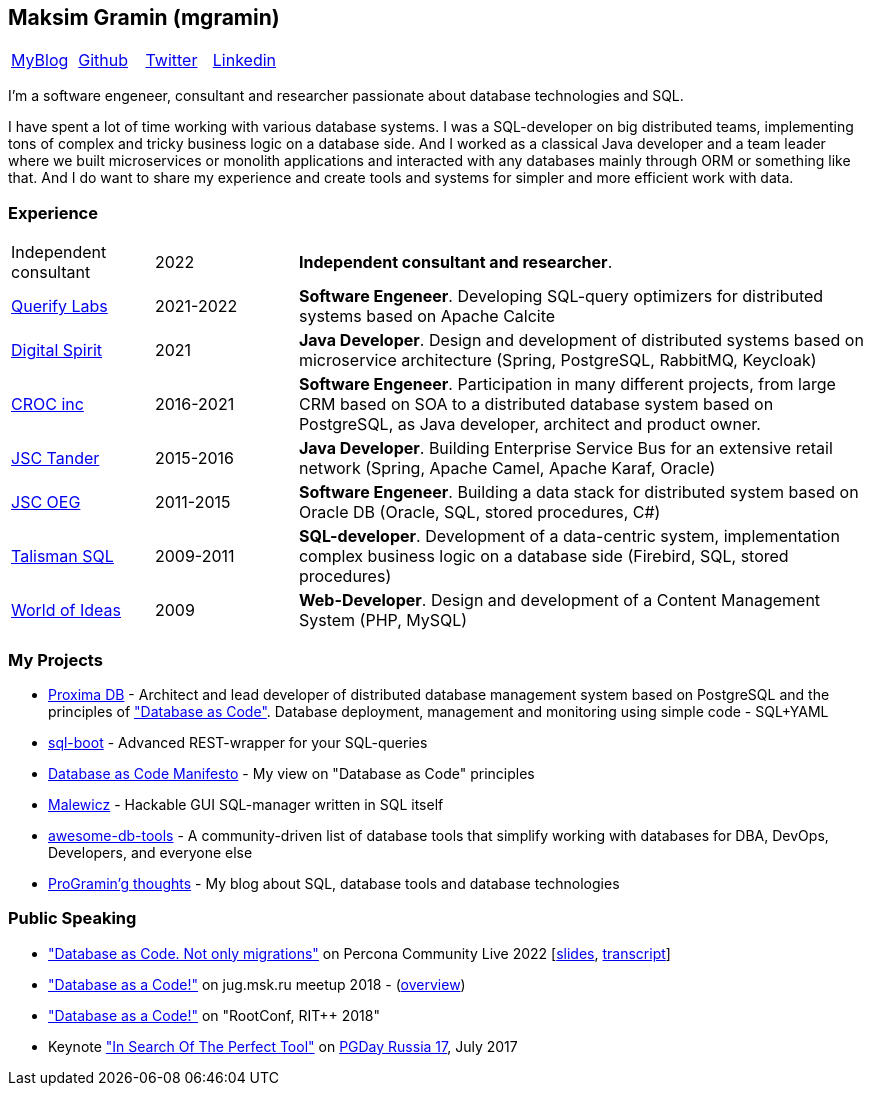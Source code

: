 == Maksim Gramin (mgramin)

[grid=none]
[cols="4"]
|===
^|https://gramin.pro[MyBlog]
^|https://github.com/mgramin[Github]
^|https://twitter.com/GraminMaksim[Twitter]
^|https://linkedin.com/in/maksim-gramin-a70ba05a[Linkedin]
|===


I'm a software engeneer, consultant and researcher passionate about database technologies and SQL.

I have spent a lot of time working with various database systems. I was a SQL-developer on big distributed teams, implementing tons of complex and tricky business logic on a database side. And I worked as a classical Java developer and a team leader where we built microservices or monolith applications and interacted with any databases mainly through ORM or something like that. And I do want to share my experience and create tools and systems for simpler and more efficient work with data.


=== Experience

[grid=none]
[cols="2,2,8"]

|===

|Independent consultant
|2022
|*Independent consultant and researcher*.

|https://www.querifylabs.com[Querify Labs]
|2021-2022
|*Software Engeneer*. Developing SQL-query optimizers for distributed systems based on Apache Calcite

|https://digital-spirit.ru[Digital Spirit]
|2021
|*Java Developer*. Design and development of distributed systems based on microservice architecture (Spring, PostgreSQL, RabbitMQ, Keycloak)

|https://www.croc.ru/eng[CROC inc]
|2016-2021
|*Software Engeneer*. Participation in many different projects, from large CRM based on SOA to a distributed database system based on PostgreSQL, as Java developer, architect and product owner.

|https://magnit-info.ru[JSC Tander]
|2015-2016
|*Java Developer*. Building Enterprise Service Bus for an extensive retail network (Spring, Apache Camel, Apache Karaf, Oracle)

|https://orgenergogaz.gazprom.ru[JSC OEG]
|2011-2015
|*Software Engeneer*. Building a data stack for distributed system based on Oracle DB (Oracle, SQL, stored procedures, C#)

|http://talisman-sql.ru[Talisman SQL]
|2009-2011
|*SQL-developer*. Development of a data-centric system, implementation complex business logic on a database side (Firebird, SQL, stored procedures)

|https://mir-idey.com[World of Ideas]
|2009
|*Web-Developer*. Design and development of a Content Management System (PHP, MySQL)

|===


=== My Projects

- https://www.croc.ru/solution/as-cistema-upravleniya-bazami-dannyh-na-platforme-proxima-db[Proxima DB] - Architect and lead developer of distributed database management system based on PostgreSQL and the principles of https://github.com/mgramin/database-as-code["Database as Code"]. Database deployment, management and monitoring using simple code - SQL+YAML
- https://github.com/croc-code/sql-boot[sql-boot] - Advanced REST-wrapper for your SQL-queries
- https://github.com/mgramin/database-as-code[Database as Code Manifesto] - My view on "Database as Code" principles
- https://github.com/mgramin/malewicz[Malewicz] - Hackable GUI SQL-manager written in SQL itself
- https://github.com/mgramin/awesome-db-tools[awesome-db-tools] - A community-driven list of database tools that simplify working with databases for DBA, DevOps, Developers, and everyone else
- https://gramin.pro[ProGramin'g thoughts] - My blog about SQL, database tools and database technologies


=== Public Speaking

- https://percona.community/events/percona-community-live-2022/day-3-maksim-gramin["Database as Code. Not only migrations"] on Percona Community Live 2022 [https://github.com/mgramin/percona-community-live-2022[slides], https://percona.community/blog/2022/06/24/database-as-code[transcript]]
- https://jugmsk.timepad.ru/event/732801["Database as a Code!"] on jug.msk.ru meetup 2018 - (https://habr.com/company/jugru/blog/413751[overview])
- https://rootconf.ru/moscow-rit/2018/abstracts/3341.html["Database as a Code!"] on "RootConf, RIT++ 2018"
- Keynote https://pgday.ru/en/2017/papers/174["In Search Of The Perfect Tool"] on https://pgday.ru/en/2017[PGDay Russia 17], July 2017
